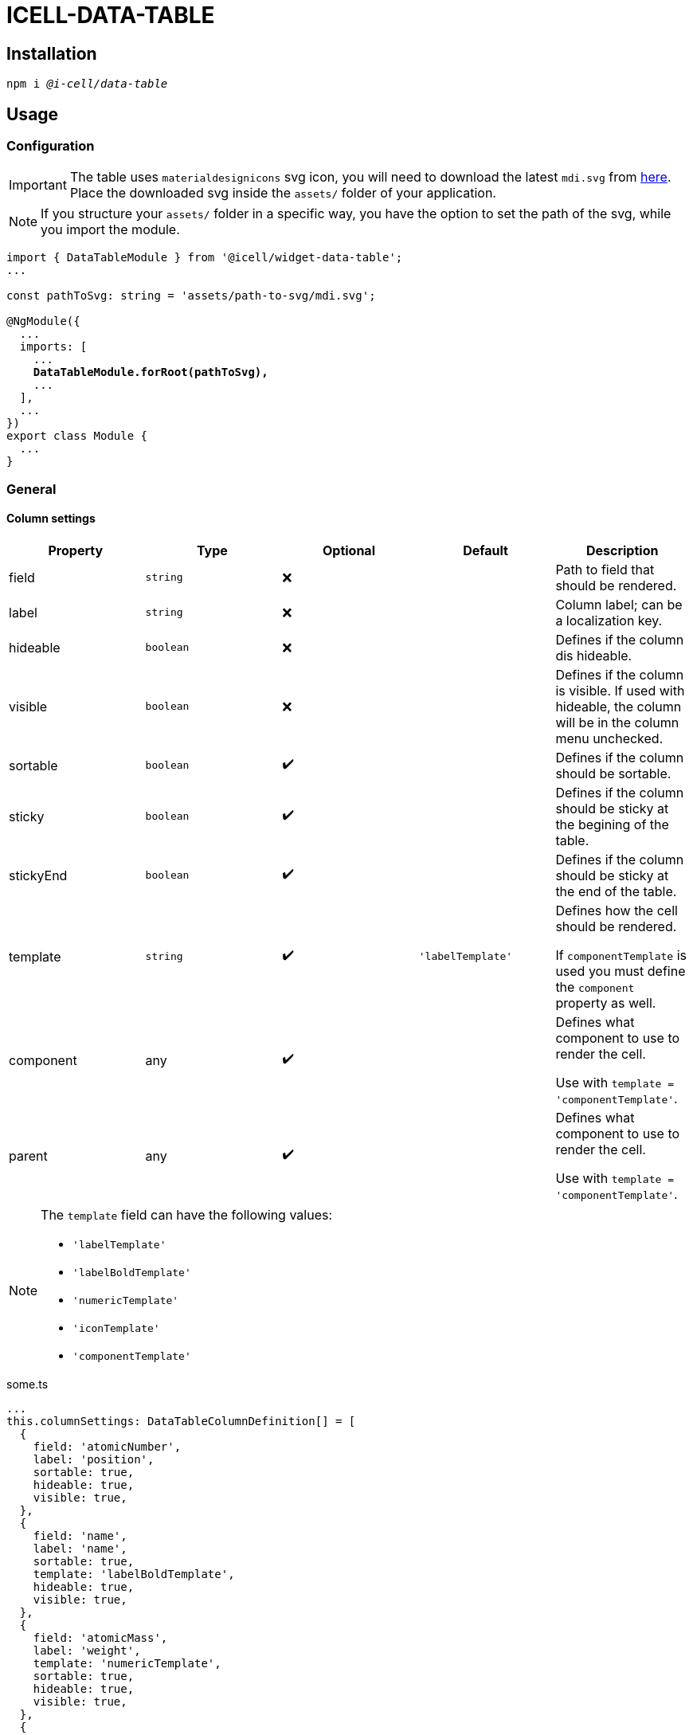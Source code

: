 :source-highlighter: highlightjs
:highlightjs-languages: javascript, xml, css, bash
:icons: font

# ICELL-DATA-TABLE

## Installation

[source, bash, subs="verbatim,quotes"]
----
npm i _@i-cell/data-table_
----

== Usage

=== Configuration

IMPORTANT: The table uses `materialdesignicons` svg icon, you will need to download the latest `mdi.svg` from https://materialdesignicons.com/api/download/angularmaterial/38EF63D0-4744-11E4-B3CF-842B2B6CFE1B[here]. Place the downloaded svg inside the `assets/` folder of your application.

NOTE: If you structure your `assets/` folder in a specific way, you have the option to set the path of the svg, while you import the module.

[source, javascript, subs="verbatim,quotes"]
----
import { DataTableModule } from '@icell/widget-data-table';
...

const pathToSvg: string = 'assets/path-to-svg/mdi.svg';

@NgModule({
  ...
  imports: [
    ...
    *DataTableModule.forRoot(pathToSvg),*
    ...
  ],
  ...
})
export class Module {
  ...
}
----

=== General

==== Column settings

|===
| Property | Type | Optional | Default | Description

| field | `string` | &#10060; |  | Path to field that should be rendered.
| label | `string` | &#10060; |  | Column label; can be a localization key.
| hideable | `boolean` | &#10060; |  | Defines if the column dis hideable.
| visible | `boolean` | &#10060; |  | Defines if the column is visible. If used with hideable, the column will be in the column menu unchecked.
| sortable | `boolean` | &#10004;&#65039; |  | Defines if the column should be sortable.
| sticky | `boolean` | &#10004;&#65039; |  | Defines if the column should be sticky at the begining of the table.
| stickyEnd | `boolean` | &#10004;&#65039; |  | Defines if the column should be sticky at the end of the table.
| template | `string` | &#10004;&#65039; | `'labelTemplate'` | Defines how the cell should be rendered.

If `componentTemplate` is used you must define the `component` property as well.
| component | any | &#10004;&#65039; |  | Defines what component to use to render the cell.

Use with `template = 'componentTemplate'`.
| parent | any | &#10004;&#65039; |  | Defines what component to use to render the cell.

Use with `template = 'componentTemplate'`.
|===

[NOTE]
====
The `template` field can have the following values:

* `'labelTemplate'`
* `'labelBoldTemplate'`
* `'numericTemplate'`
* `'iconTemplate'`
* `'componentTemplate'`
====

[source, javascript]
.some.ts
----
...
this.columnSettings: DataTableColumnDefinition[] = [
  {
    field: 'atomicNumber',
    label: 'position',
    sortable: true,
    hideable: true,
    visible: true,
  },
  {
    field: 'name',
    label: 'name',
    sortable: true,
    template: 'labelBoldTemplate',
    hideable: true,
    visible: true,
  },
  {
    field: 'atomicMass',
    label: 'weight',
    template: 'numericTemplate',
    sortable: true,
    hideable: true,
    visible: true,
  },
  {
    field: 'symbol',
    label: 'symbol',
    sortable: true,
    hideable: true,
    visible: true,
  },
  {
    field: 'actions',
    label: 'actions',
    sortable: false,
    hideable: false,
    visible: true,
    stickyEnd: true,
    template: 'componentTemplate',
    component: RowActionComponent,
  },
];
...
----

==== Table settings

|===
| Attribute | Binding | Type | Optional | Default | Description

| name | `@Input` | `string` | &#10004;&#65039; | `''` | Name of the table.
| dataSource | `@Input` | `any[] \| ServerSideDataSource \| MatTableDataSource` | &#10060; | `[]` | DataSource.
| columnSettings | `@Input` | `DataTableColumnDefinition[]` | &#10060; |  | Column settings.
| detailTemplate | `@Input` | `ngTemplateRef` | &#10004;&#65039; | `#defaultTemplate` | Custom user defined *detail* view
| showDetails |`@Input`  | `boolean` | &#10004;&#65039; | `false` | Flag indicating to render with *detail* rows.
| useSelection | `@Input` | `boolean` | &#10004;&#65039; | `false` | Flag to render with checkboxes for multiselect rows.
| showColumnMenu | `@Input` | `boolean` | &#10004;&#65039; | `false` | Flag to render column menu.
| hasSorting | `@Input` | `boolean` | &#10004;&#65039; | `false` | Flag to enable sorting.
| fixedHeader | `@Input` | `boolean` | &#10004;&#65039; | `false` | Flag to have sticky header.
| detailClosedIcon | `@Input` | `string` | &#10004;&#65039; | `chevron-right` | Icon to use for closed details.
| detailOpenIcon | `@Input` | `string` | &#10004;&#65039; | `chevron-down` | Icon to use for opened details.
| rowClick | `@Output` | `RowClickEvent` | &#10004;&#65039; |  | Emited row click event.
| cellClick | `@Output` | `CellClickEvent` | &#10004;&#65039; |  | Emited cell click event.
|===

[source, xml]
.some.html
----
<ic-data-table
  [name]="'table'"
  [dataSource]="dataSource"
  [columnSettings]="columnSettings"
  [detailTemplate]="detailTemplate"
  [showDetails]="showDetails"
  [useSelection]="useSelection"
  [showColumnMenu]="showColumnMenu"
  [hasSorting]="hasSorting"
  [fixedHeader]="fixedHeader"
  (rowClick)="rowClick($event)"
  (cellClick)="cellClick($event)"
></ic-data-table>
----

==== DataSource configuration

[source, javascript]
.some.server-side-datasource.ts
----
...
this.data = new ServerSideDataSource(
  this.getStaticData.bind(this),
  'list',
  this.paginationParams,
  this.table.sort,
  this.table.rowSelection,
  this.paginatorIntl,
  this.cdRef,
  this.withDetail,
  false
);
...
----

[source, javascript]
.some.client-side-datasource.ts
----
...
this.data = new MatTableDataSource([]);
...
----

